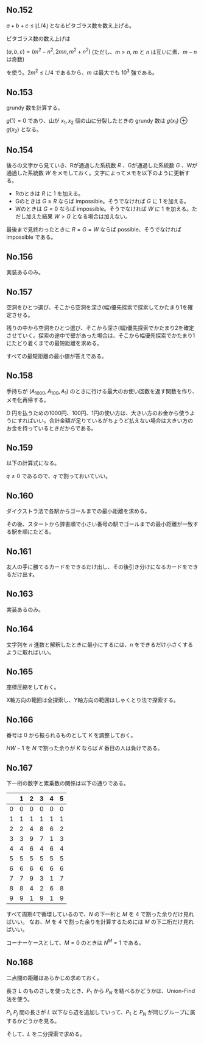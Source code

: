 #+OPTIONS: num:nil author:nil timestamp:nil

#+HTML_HEAD: <link rel="stylesheet" type="text/css" href="http://www.pirilampo.org/styles/readtheorg/css/htmlize.css"/>
#+HTML_HEAD: <link rel="stylesheet" type="text/css" href="http://www.pirilampo.org/styles/readtheorg/css/readtheorg.css"/>

#+HTML_HEAD: <script src="https://ajax.googleapis.com/ajax/libs/jquery/2.1.3/jquery.min.js"></script>
#+HTML_HEAD: <script src="https://maxcdn.bootstrapcdn.com/bootstrap/3.3.4/js/bootstrap.min.js"></script>
#+HTML_HEAD: <script type="text/javascript" src="http://www.pirilampo.org/styles/lib/js/jquery.stickytableheaders.js"></script>
#+HTML_HEAD: <script type="text/javascript" src="http://www.pirilampo.org/styles/readtheorg/js/readtheorg.js"></script>

** No.152

$a + b + c \leq \lfloor L/4 \rfloor$ となるピタゴラス数を数え上げる。

ピタゴラス数の数え上げは

$(a, b, c) = (m^2 - n^2, 2mn, m^2 + n^2)$ (ただし、$m \gt n$, $m$ と $n$ は互いに素、$m - n$ は奇数)

を使う。$2m^2 \leq L/4$ であるから、$m$ は最大でも $10^3$ 強である。

** No.153

grundy 数を計算する。

$g(1) = 0$ であり、山が $x_1, x_2$ 個の山に分裂したときの grundy 数は $g(x_1) \oplus g(x_2)$ となる。

** No.154

後ろの文字から見ていき、Rが通過した系統数 $R$ 、Gが通過した系統数 $G$ 、Wが通過した系統数 $W$ をメモしておく。文字によってメモを以下のように更新する。

- Rのときは $R$ に $1$ を加える。
- Gのときは $G \geq R$ ならば impossible。そうでなければ $G$ に $1$ を加える。
- Wのときは $G = 0$ ならば impossible。そうでなければ $W$ に $1$ を加える。ただし加えた結果 $W \gt G$ となる場合は加えない。

最後まで見終わったときに $R = G = W$ ならば possible、そうでなければ impossible である。

** No.156

実装あるのみ。

** No.157

空洞をひとつ選び、そこから空洞を深さ(幅)優先探索で探索してかたまり1を確定させる。

残りの中から空洞をひとつ選び、そこから深さ(幅)優先探索でかたまり2を確定させていく。探索の途中で壁があった場合は、そこから幅優先探索でかたまり1にたどり着くまでの最短距離を求める。

すべての最短距離の最小値が答えである。

** No.158

手持ちが $(A_{1000}, A_{100}, A_1)$ のときに行ける最大のお使い回数を返す関数を作り、メモ化再帰する。

$D$ 円を払うための1000円、100円、1円の使い方は、大きい方のお金から使うようにすればいい。合計金額が足りているがちょうど払えない場合は大きい方のお金を持っているときだからである。

** No.159

以下の計算式になる。

\begin{align*}
P_1 &= (1-p)q \\
P_2 &= p(1-q)q
\end{align*}

$q \neq 0$ であるので、$q$ で割っておいていい。

** No.160

ダイクストラ法で各駅からゴールまでの最小距離を求める。

その後、スタートから辞書順で小さい番号の駅でゴールまでの最小距離が一致する駅を順にたどる。

** No.161

友人の手に勝てるカードをできるだけ出し、その後引き分けになるカードをできるだけ出す。

** No.163

実装あるのみ。

** No.164

文字列を $n$ 進数と解釈したときに最小にするには、$n$ をできるだけ小さくするように取ればいい。

** No.165

座標圧縮をしておく。

X軸方向の範囲は全探索し、Y軸方向の範囲はしゃくとり法で探索する。

** No.166

番号は $0$ から振られるものとして $K$ を調整しておく。

$HW - 1$ を $N$ で割った余りが $K$ ならば $K$ 番目の人は負けである。

** No.167

下一桁の数字と累乗数の関係は以下の通りである。

|   | 1 | 2 | 3 | 4 | 5 |
|---+---+---+---+---+---|
| 0 | 0 | 0 | 0 | 0 | 0 |
| 1 | 1 | 1 | 1 | 1 | 1 |
| 2 | 2 | 4 | 8 | 6 | 2 |
| 3 | 3 | 9 | 7 | 1 | 3 |
| 4 | 4 | 6 | 4 | 6 | 4 |
| 5 | 5 | 5 | 5 | 5 | 5 |
| 6 | 6 | 6 | 6 | 6 | 6 |
| 7 | 7 | 9 | 3 | 1 | 7 |
| 8 | 8 | 4 | 2 | 6 | 8 |
| 9 | 9 | 1 | 9 | 1 | 9 |

すべて周期4で循環しているので、$N$ の下一桁と $M$ を $4$ で割った余りだけ見ればいい。
なお、$M$ を $4$ で割った余りを計算するためには $M$ の下二桁だけ見ればいい。

コーナーケースとして、$M = 0$ のときは $N^M = 1$ である。

** No.168

二点間の距離はあらかじめ求めておく。

長さ $L$ のものさしを使ったとき、$P_1$ から $P_N$ を結べるかどうかは、Union-Find 法を使う。

$P_i, P_j$ 間の長さが $L$ 以下なら辺を追加していって、$P_1$ と $P_N$ が同じグループに属するかどうかを見る。

そして、$L$ を二分探索で求める。

** Local variables                                                 :noexport:

# Local variables:
# after-save-hook: org-html-export-to-html
# end:
